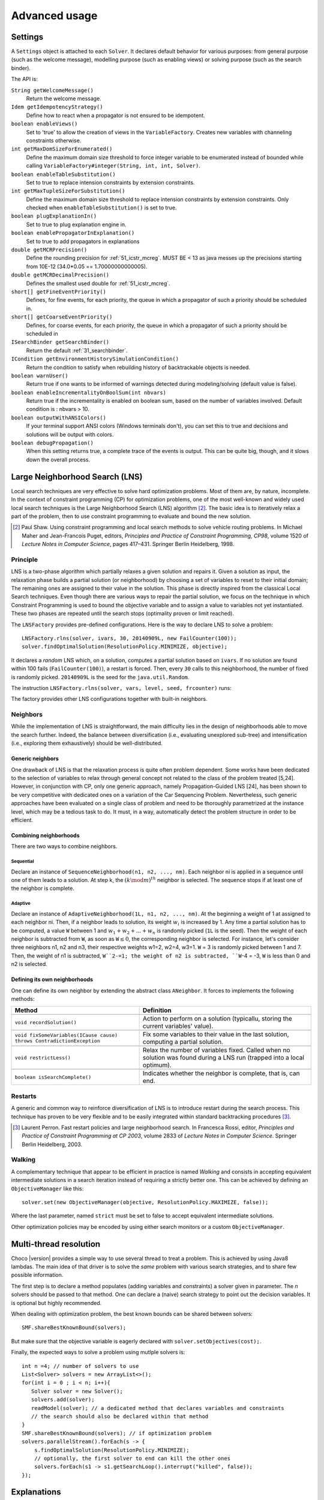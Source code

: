 **************Advanced usage**************.. _41_settings_label:Settings========A ``Settings`` object is attached to each ``Solver``.It declares default behavior for various purposes: from general purpose (such as the welcome message), modelling purpose (such as enabling views) or solving purpose (such as the search binder).The API is:``String getWelcomeMessage()``    Return the welcome message.``Idem getIdempotencyStrategy()``    Define how to react when a propagator is not ensured to be idempotent.``boolean enableViews()``    Set to 'true' to allow the creation of views in the ``VariableFactory``. Creates new variables with channeling constraints otherwise.``int getMaxDomSizeForEnumerated()``    Define the maximum domain size threshold to force integer variable to be enumerated instead of bounded while calling ``VariableFactory#integer(String, int, int, Solver)``.``boolean enableTableSubstitution()``    Set to true to replace intension constraints by extension constraints.``int getMaxTupleSizeForSubstitution()``    Define the maximum domain size threshold to replace intension constraints by extension constraints. Only checked when ``enableTableSubstitution()`` is set to true.``boolean plugExplanationIn()``    Set to true to plug explanation engine in.``boolean enablePropagatorInExplanation()``    Set to true to add propagators in explanations``double getMCRPrecision()``    Define the rounding precision for :ref:`51_icstr_mcreg`. MUST BE < 13 as java messes up the precisions starting from 10E-12 (34.0*0.05 == 1.70000000000005).``double getMCRDecimalPrecision()``    Defines the smallest used double for :ref:`51_icstr_mcreg`.``short[] getFineEventPriority()``    Defines, for fine events, for each priority, the queue in which a propagator of such a priority should be scheduled in.``short[] getCoarseEventPriority()``    Defines, for coarse events, for each priority, the queue in which a propagator of such a priority should be scheduled in``ISearchBinder getSearchBinder()``    Return the default :ref:`31_searchbinder`.``ICondition getEnvironmentHistorySimulationCondition()``    Return the condition to satisfy when rebuilding history of backtrackable objects is needed.``boolean warnUser()``    Return true if one wants to be informed of warnings detected during modeling/solving (default value is false).``boolean enableIncrementalityOnBoolSum(int nbvars)``    Return true if the incrementality is enabled on boolean sum, based on the number of variables involved.    Default condition is : nbvars > 10.``boolean outputWithANSIColors()``    If your terminal support ANSI colors (Windows terminals don't), you can set this to true and decisions and solutions    will be output with colors.``boolean debugPropagation()``    When this setting returns true, a complete trace of the events is output.    This can be quite big, though, and it slows down the overall process... _41_LNS_label:Large Neighborhood Search (LNS)===============================Local search techniques are very effective to solve hard optimization problems.Most of them are, by nature, incomplete.In the context of constraint programming (CP) for optimization problems, one of the most well-known and widely used local search techniques is the Large Neighborhood Search (LNS) algorithm [#q1]_.The basic idea is to iteratively relax a part of the problem, then to use constraint programming to evaluate and bound the new solution... [#q1] Paul Shaw. Using constraint programming and local search methods to solve vehicle routing problems. In Michael Maher and Jean-Francois Puget, editors, *Principles and Practice of Constraint Programming, CP98*, volume 1520 of *Lecture Notes in Computer Science*, pages 417–431. Springer Berlin Heidelberg, 1998.Principle---------LNS is a two-phase algorithm which partially relaxes a given solution and repairs it.Given a solution as input, the relaxation phase builds a partial solution (or neighborhood) by choosing a set of variables to reset to their initial domain;The remaining ones are assigned to their value in the solution.This phase is directly inspired from the classical Local Search techniques.Even though there are various ways to repair the partial solution, we focus on the technique in which Constraint Programming is used to bound the objective variable andto assign a value to variables not yet instantiated.These two phases are repeated until the search stops (optimality proven or limit reached).The ``LNSFactory`` provides pre-defined configurations.Here is the way to declare LNS to solve a problem: ::    LNSFactory.rlns(solver, ivars, 30, 20140909L, new FailCounter(100));    solver.findOptimalSolution(ResolutionPolicy.MINIMIZE, objective);It declares a *random* LNS which, on a solution, computes a partial solution based on ``ivars``.If no solution are found within 100 fails (``FailCounter(100)``), a restart is forced.Then, every ``30`` calls to this neighborhood, the number of fixed is randomly picked.``20140909L`` is the seed for the ``java.util.Random``.The instruction ``LNSFactory.rlns(solver, vars, level, seed, frcounter)`` runs:.. literalinclude:: /../../choco-solver/src/main/java/org/chocosolver/solver/search/loop/lns/LNSFactory.java   :language: java   :lines: 112-114   :linenos:The factory provides other LNS configurations together with built-in neighbors.Neighbors---------While the implementation of LNS is straightforward, the main difficulty lies in the design of neighborhoods able to move the search further.Indeed, the balance between diversification (i.e., evaluating unexplored sub-tree) and intensification (i.e., exploring them exhaustively) should be well-distributed.Generic neighbors^^^^^^^^^^^^^^^^^One drawback of LNS is that the relaxation process is quite often problem dependent.Some works have been dedicated to the selection of variables to relax through general concept not related to the class of the problem treated [5,24].However, in conjunction with CP, only one generic approach, namely Propagation-Guided LNS [24], has been shown to be very competitive with dedicated ones on a variation of the Car Sequencing Problem.Nevertheless, such generic approaches have been evaluated on a single class of problem and need to be thoroughly parametrized at the instance level, which may be a tedious task to do.It must, in a way, automatically detect the problem structure in order to be efficient.Combining neighborhoods^^^^^^^^^^^^^^^^^^^^^^^There are two ways to combine neighbors.Sequential""""""""""Declare an instance of ``SequenceNeighborhood(n1, n2, ..., nm)``.Each neighbor ni is applied in a sequence until one of them leads to a solution.At step k, the :math:`(k \mod m)^{th}` neighbor is selected.The sequence stops if at least one of the neighbor is complete.Adaptive""""""""Declare an instance of ``AdaptiveNeighborhood(1L, n1, n2, ..., nm)``.At the beginning a weight of 1 at assigned to each neighbor ni.Then, if a neighbor leads to solution, its weight :math:`w_i` is increased by 1.Any time a partial solution has to be computed, a value ``W`` between 1 and :math:`w_1+w_2+...+w_n` is randomly picked (``1L`` is the seed).Then the weight of each neighbor is subtracted from ``W``, as soon as ``W``:math:`\leq 0`, the corresponding neighbor is selected.For instance, let's consider three neighbors n1, n2 and n3, their respective weights w1=2, w2=4, w3=1.``W`` = 3  is randomly picked between 1 and 7.Then, the weight of n1 is subtracted, ``W``2-=1; the weight of n2 is subtracted, ``W``-4 = -3, ``W`` is less than 0 and n2 is selected.Defining its own neighborhoods^^^^^^^^^^^^^^^^^^^^^^^^^^^^^^One can define its own neighbor by extending the abstract class ``ANeighbor``.It forces to implements the following methods:+------------------------------------------------------------------------+------------------------------------------------------------------------------------------------------------------------+| **Method**                                                             |   **Definition**                                                                                                       |+========================================================================+========================================================================================================================++------------------------------------------------------------------------+------------------------------------------------------------------------------------------------------------------------+| ``void recordSolution()``                                              | Action to perform on a solution (typicallu, storing the current variables' value).                                     |+------------------------------------------------------------------------+------------------------------------------------------------------------------------------------------------------------++------------------------------------------------------------------------+------------------------------------------------------------------------------------------------------------------------+| ``void fixSomeVariables(ICause cause) throws ContradictionException``  | Fix some variables to their value in the last solution, computing a partial solution.                                  |+------------------------------------------------------------------------+------------------------------------------------------------------------------------------------------------------------++------------------------------------------------------------------------+------------------------------------------------------------------------------------------------------------------------+| ``void restrictLess()``                                                | Relax the number of variables fixed. Called when no solution was found during a LNS run (trapped into a local optimum).|+------------------------------------------------------------------------+------------------------------------------------------------------------------------------------------------------------++------------------------------------------------------------------------+------------------------------------------------------------------------------------------------------------------------+| ``boolean isSearchComplete()``                                         | Indicates whether the neighbor is complete, that is, can end.                                                          |+------------------------------------------------------------------------+------------------------------------------------------------------------------------------------------------------------+Restarts--------A generic and common way to reinforce diversification of LNS is to introduce restart during the search process.This technique has proven to be very flexible and to be easily integrated within standard backtracking procedures [#q2]_... [#q2] Laurent Perron. Fast restart policies and large neighborhood search. In Francesca Rossi, editor, *Principles and Practice of Constraint Programming at CP 2003*, volume 2833 of *Lecture Notes in Computer Science*. Springer Berlin Heidelberg, 2003.Walking-------A complementary technique that appear to be efficient in practice is named `Walking` and consists in accepting equivalent intermediate solutions in a search iteration instead of requiring a strictly better one.This can be achieved by defining an ``ObjectiveManager`` like this: ::    solver.set(new ObjectiveManager(objective, ResolutionPolicy.MAXIMIZE, false));Where the last parameter, named ``strict`` must be set to false to accept equivalent intermediate solutions.Other optimization policies may be encoded by using either search monitors or a custom ``ObjectiveManager``... _44_multithreading_label:Multi-thread resolution=======================Choco |version| provides a simple way to use several thread to treat a problem.This is achieved by using Java8 lambdas.The main idea of that driver is to solve the *same* problem with various search strategies,and to share few possible information.The first step is to declare a method populates (adding variables and constraints) a solver given in parameter.The *n* solvers should be passed to that method.One can declare a (naive) search strategy to point out the decision variables.It is optional but highly recommended.When dealing with optimization problem, the best known bounds can be shared between solvers: ::    SMF.shareBestKnownBound(solvers);But make sure that the objective variable is eagerly declared with ``solver.setObjectives(cost);``.Finally, the expected ways to solve a problem using mutlple solvers is: ::    int n =4; // number of solvers to use    List<Solver> solvers = new ArrayList<>();    for(int i = 0 ; i < n; i++){       Solver solver = new Solver();       solvers.add(solver);       readModel(solver); // a dedicated method that declares variables and constraints       // the search should also be declared within that method    }    SMF.shareBestKnownBound(solvers); // if optimization problem    solvers.parallelStream().forEach(s -> {        s.findOptimalSolution(ResolutionPolicy.MINIMIZE);        // optionally, the first solver to end can kill the other ones        solvers.forEach(s1 -> s1.getSearchLoop().interrupt("killed", false));    });.. _43_explanations_label:Explanations============Choco |version| natively support explanations [#1]_. However, no explanation engine is plugged-in by default... [#1] Narendra Jussien. The versatility of using explanations within constraint programming. Technical Report 03-04-INFO, 2003.Principle---------Nogoods and explanations have long been used in various paradigms for improving search.An explanation records some sufficient information to justify an inference made by the solver (domain reduction, contradiction, etc.).It is made of a subset of the original propagators of the problem and a subset of decisions applied during search.Explanations represent the logical chain of inferences made by the solver during propagation in an efficient and usable manner.In a way, they provide some kind of a trace of the behavior of the solver as any operation needs to be explained.Explanations have been successfully used for improving constraint programming search process.Both complete (as the mac-dbt algorithm) and incomplete (as the decision-repair algorithm) techniques have been proposed.Those techniques follow a similar pattern: learning from failures by recording each domain modification with its associated explanation (provided by the solver) and taking advantage of the information gathered to be able to react upon failure by directly pointing to relevant decisions to be undone.Complete techniques follow a most-recent based pattern while incomplete technique design heuristics to be used to focus on decisions more prone to allow a fast recovery upon failure.The current explanation engine is coded to be *Asynchronous, Reverse, Low-intrusive and Lazy*:Asynchronous:    Explanations are not computed during the propagation.Reverse:    Explanations are computed in a bottom-up way, from the conflict to the first event generated, *keeping* only relevant events to compute the explanation of the conflict.Low-intrusive:    Basically, propagators need to implement only one method to furnish a convenient explanation schema.Lazy:    Explanations are computed on request.To do so, all events are stored during the descent to a conflict/solution, and are then evaluated and kept if relevant, to get the explanation.In practice-----------Consider the following example:.. literalinclude:: /../../choco-samples/src/test/java/org/chocosolver/docs/ExplanationExamples.java   :language: java   :lines: 52-56,59   :linenos:The problem has no solution since the two constraints cannot be satisfied together.A naive strategy such as ``ISF.lexico_LB(bvars)`` (which selects the variables in lexicographical order) will detect lately and many times the failure.By plugging-in an explanation engine, on each failure, the reasons of the conflict will be explained... literalinclude:: /../../choco-samples/src/test/java/org/chocosolver/docs/ExplanationExamples.java   :language: java   :lines: 57   :linenos:The explanation engine records *deductions* and *causes* in order to compute explanations.In that small example, when an explanation engine is plugged-in, the two first failures will enable to conclude that the problem has no solution.Only three nodes are created to close the search, seven are required without explanations... note::    Only unary, binary, ternary and sum propagators over integer variables have a dedicated explanation algorithm.    Although global constraints over integer variables are compatible with explanations, they should be either accurately explained or reformulated to fully benefit from explanations.Cause^^^^^A cause implements ``ICause`` and must defined the ``boolean why(RuleStore ruleStore, IntVar var, IEventType evt, int value)`` method.Such a method add new *event filtering* rules to the ruleStore in parameter in order to *filter* relevant events among all generated during the search.Every time a variable is modified, the cause is specified in order to compute explanations afterwards.For instance, when a propagator updates the bound of an integer variable, the cause is the propagator itself.So do decisions, objective manager, etc.Computing explanations^^^^^^^^^^^^^^^^^^^^^^When a contradiction occurs during propagation, it can only be thrown by:- a propagator which detects unsatisfiability, based on the current domain of its variables;- or a variable whom domain became empty.Consequently, in addition to causes, variables can also explain the current state of their domain.Computing the explanation of a failure consists in going up in the stack of all events generated in the current branch of the search tree and filtering the one relative to the conflict.The entry point is either a the unsatisfiabable propagator or the empty variable... note::    Explanations can be computed without failure. The entry point is a variable, and only removed values can be explained.Each propagator embeds its own explanation algorithm which relies on the relation it defines over variables... warning::    Even if a naive (and weak) explanation algorithm could be provided by all constraints, we made the choice to throw an `SolverException` whenever a propagator does not defined its own explanation algorithm.    This is restrictive, but almost all non-global constraints support explanation, which enables reformulation.    The missing explanation schemas will be integrated all needs long.For instance, here is the algorithm of ``PropGreaterOrEqualX_YC`` (:math:`x \geq y + c`, ``x`` and ``y`` are integer variables, ``c`` is a constant):.. literalinclude:: /../../choco-solver/src/main/java/org/chocosolver/solver/constraints/binary/PropGreaterOrEqualX_YC.java   :language: java   :lines: 112-122   :linenos:The first lines indicates that the deduction is due to the application of the propagator (l.2), maybe through reification.Then, depending on the variable touched by the deduction, either the lower bound of ``y`` (l.4) or the upper bound of ``x`` (l.6) explains the deduction.Indeed, such a propagator only updates lower bound of ``y`` based on the upper bound of ``x`` and *vice versa*.Let consider that the deduction involves ``x`` and is explained by the lower bound of ``y``.The lower bound ``y`` needs to be explained.A new rule is added to the ruleStore to specify that events on the lower bound of ``y`` needs to be kept during the event stack analyse (only events generated before the current are relevant).When such events are found, the ruleStore can be updated, until the first event is analyzed.The results is a set of branching decisions, and a set a propagators, which applied altogether leads the conflict and thus, explained it.Explanations for the system---------------------------Explanations for the system, which try to reduce the search space, differ from the ones giving feedback to a user about the unsatisfiability of its model.Both rely on the capacity of the explanation engine to motivate a failure, during the search form system explanations and once the search is complete for user ones... important::    Most of the time, explanations are raw and need to be processed to be easily interpreted by users.Conflict-based backjumping^^^^^^^^^^^^^^^^^^^^^^^^^^When Conflict-based Backjumping (CBJ) is plugged-in, the search is hacked in the following way.On a failure, explanations are retrieved.From all left branch decisions explaining the failure, the last taken, *return decision*, is stored to jump back to it.Decisions from the current one to the return decision (excluded) are erased.Then, the return decision is refuted and the search goes on.If the explanation is made of no left branch decision, the problem is proven to have no solution and search stops.**Factory**: ``solver.explanations.ExplanationFactory``**API**: ::    CBJ.plugin(Solver solver, boolean nogoodsOn, boolean userFeedbackOn)+ *solver*: the solver to explain.+ *nogoodsOn*: set to `true` to extract nogood from each conflict,. Extracting nogoods slows down the overall resolution but can reduce the search space.+ *userFeedbackOn*: set to `true` to store the very last explanation of the search (recommended value: `false`).Dynamic backtracking^^^^^^^^^^^^^^^^^^^^This strategy, Dynamic backtracking (DBT) corrects a lack of deduction of Conflict-based backjumping.On a failure, explanations are retrieved.From all left branch decisions explaining the failure, the last taken, *return decision*, is stored to jump back to it.Decisions from the current one to the return decision (excluded) are maintained, only the return decision is refuted and the search goes on.If the explanation is made of no left branch decision, the problem is proven to have no solution and search stops.**Factory**: ``solver.explanations.ExplanationFactory``**API**: ::    DBT.plugin(Solver solver, boolean nogoodsOn, boolean userFeedbackOn)+ *solver*: the solver to explain.+ *nogoodsOn*: set to `true` to extract nogood from each conflict,. Extracting nogoods slows down the overall resolution but can reduce the search space.+ *userFeedbackOn*: set to `true` to store the very last explanation of the search (recommended value: `false`).Explanations for the end-user-----------------------------Explaining the last failure of a complete search without solution provides information about the reasons why a problem has no solution.For the moment, there is no simplified way to get such explanations.CBJ and DBT enable retrieving an explanation of the last conflict. ::    // .. problem definition ..    // First manually plug CBJ, or DBT    ExplanationEngine ee = new ExplanationEngine(solver, userFeedbackOn);    ConflictBackJumping cbj = new ConflictBackJumping(ee, solver, nogoodsOn);    solver.plugMonitor(cbj);    if(!solver.findSolution()){        // If the problem has no solution, the end-user explanation can be retrieved        System.out.println(cbj.getLastExplanation());    }Incomplete search leads to incomplete explanations: as far as at least one decision is part of the explanation, there is no guarantee the failure does not come from that decision.On the other hand, when there is no decision, the explanation is complete... _44_monitors_label:Search monitor==============Principle---------A search monitor is an observer of the search loop.It gives user access before and after executing each main step of the search loop:- `initialize`: when the search loop starts,- `initial propagator`: when the initial propagation is run,- `open node`: when a decision is computed,- `down left branch`: on going down in the tree search applying a decision,- `down right branch`: on going down in the tree search refuting a decision,- `up branch`: on going up in the tree search to reconsider a decision,- `solution`: when a solution is got,- `restart search`: when the search is restarted to a previous node, commonly the root node,- `close`: when the search loop ends,- `contradiction`: on a failure,- `interruption`: on the interruption of the search loop.With the accurate search monitor, one can easily interact with the search loop, from pretty printing of a solution to forcing a restart, or many other actions.The interfaces to implement are:- ``IMonitorInitialize``,- ``IMonitorInitPropagation``,- ``IMonitorOpenNode``,- ``IMonitorDownBranch``,- ``IMonitorUpBranch``,- ``IMonitorSolution``,- ``IMonitorRestart``,- ``IMonitorContradiction``,- ``IMonitorInterruption``,- ``IMonitorClose``.Most of them gives the opportunity to do something before and after a step. The other ones are called after a step.For instance, ``NogoodStoreFromRestarts`` monitors restarts.Before a restart is done, the nogoods are extracted from the current decision path;after the restart has been done, the newly created nogoods are added and the nogoods are propagated.Thus, the framework is almost not intrusive. .. literalinclude:: /../../choco-solver/src/main/java/org/chocosolver/solver/search/loop/monitors/NogoodFromRestarts.java   :language: java   :lines: 56,77-79, 82-83   :linenos:Available search monitors: :ref:`55_smf`... _45_define_search_label:Defining its own search strategy================================One key component of the resolution is the exploration of the search space induced by the domains and constraints.It happens that built-in search strategies are not enough to tackle the problem.Or one may want to define its own strategy.This can be done in three steps: selecting the variable, selecting the value, then making a decision.The following instructions are based on IntVar, but can be easily adapted to other types of variables.Selecting the variable----------------------An implementation of the ``VariableSelector<V extends Variable>`` interface is needed.A variable selector specifies which variable should be selected at a fix point.It is based specifications (ex: smallest domain, most constrained, etc.).Although it is not required, the selected variable should not be already instantiated to a singleton.This interface forces to define only one method:    ``V getVariable(V[] variables)`` One variable has to be selected from ``variables`` to create a decision on. If no valid variable exists, the method is expected to return ``null``.An implementation of the ``VariableEvaluator<V extends Variable>`` is strongly recommended.It enables breaking ties. It forces to define only one method:    ``double evaluate(V variable)`` An evaluation of the given variable is done wrt the evaluator. The variable with the **smallest** value will then be selected.Here is the code of the ``FirstFail`` variable selector which selects first the variable with the smallest domain. .. literalinclude:: /../../choco-solver/src/main/java/org/chocosolver/solver/search/strategy/selectors/variables/FirstFail.java   :language: java   :lines: 43-64   :linenos:There is a distinction between `VariableSelector` and `VariableEvaluator`.On the one hand, a `VariableSelector` breaks ties lexicographically, that is, the first variable in the input array which respects the specification is returned. ::    new IntStrategy(variables,                    new FirstFail(),                    new IntDomainMin(),                    DecisionOperator.int_eq);On the other hand, a `VariableEvaluator` selects all variables which respect the specifications and let another `VariableEvaluator` breaks ties, if any, or acts like a `VariableSelector`. ::    new IntStrategy(variables,                    new VariableSelectorWithTies(new FirstFail(), new Largest()),                    new IntDomainMin(),                    DecisionOperator.int_eq);Let's consider the following array of variables as input `{X,Y,Z}` where `X=[0,3], Y= [0,4]` and `Z=[1,4]`.Applying the first strategy declared will return `X`.Applying the second one will return `Z`: `X` and `Z` are batter than `Y` but equivalent compared to `FirstFail` but `Z` is better than `X` compared to `Largest`.Selecting the value-------------------The value to be selected must belong to the variable domain.For ``IntVar`` the interface ``IntValueSelector`` is required.It imposes one method:    ``int selectValue(IntVar var)`` Return the value to constrain ``var`` with... important::    A value selector must consider the type of domain of the selected variable. Indeed, a value selector does not store the previous tries (unkike an iterator) and it may happen that, for bounded variable, the refutation of a decision has no effect and a value is selected twice or more.    For example, consider `IntDomainMiddle` and a bounded variable.Making a decision-----------------A decision is made of a variable, an decision operator and a value.The decision operator should be selected in ``DecisionOperator`` among:    ``int_eq`` For ``IntVar``, represents an instantiation, :math:`X = 3`. The refutation of the decision will be a value removal.    ``int_neq`` For ``IntVar``, represents a value removal, :math:`X \neq 3`. The refutation of the decision will be an instantiation.    ``int_split`` For ``IntVar``, represents an upper bound modification, :math:`X \leq 3`. The refutation of the decision will be a lower bound modification.    ``int_reverse_split`` For ``IntVar``, represents a lower bound modification, :math:`X \geq 3`. The refutation of the decision will be an upper bound modification.    ``set_force`` For ``SetVar``, represents a kernel addition, :math:`3 \in S`. The refutation of the decision will be an envelop removal.    ``set_remove`` For ``SetVar``, represents an envelop removal, :math:`3 \notin S`. The refutation of the decision will be a kernel addition... attention::    A particular attention should be made while using ``IntVar`` s and their type of domain.    Indeed, bounded variables does not support making holes in their domain.    Thus, removing a value which is not a current bound will be missed, and can lead to an infinite loop.One can define its own operator by extending ``DecisionOperator``.    ``void apply(V var, int value, ICause cause)``  Operations to execute when the decision is applied (left branch).  It can throw an ``ContradictionException`` if the application is not possible.    ``void unapply(V var, int value, ICause cause)``  Operations to execute when the decision is refuted (right branch).  It can throw an ``ContradictionException`` if the application is not possible.    ``DecisionOperator opposite()``  Opposite of the decision operator. *Currently useless*.    ``String toString()``  A pretty print of the decision, for logging.Most of the time, extending ``AbstractStrategy`` is not necessary.Using specific strategy dedicated to a type of variable, such as ``IntStrategy`` is enough.The one above has an alternate constructor: ::    public IntStrategy(IntVar[] scope,                       VariableSelector<IntVar> varSelector,                       IntValueSelector valSelector,                       DecisionOperator<IntVar> decOperator) {...}And defining your own strategy is really crucial, start by copying/pasting an existing one.Indeed, decisions are stored in pool managers to avoid creating too many decision objects, and thus garbage collecting too often... _46_define_constraint_label:Defining its own constraint===========================In Choco-|version|, constraints is basically a list of filtering algorithms, called *propagators*.A propagator is a function from domains to domains which removes impossible values from variable domains.Structure of a Propagator-------------------------A propagator needs to extends the ``Propagator`` abstract class.Then, a constructor and some methods have to be implemented:``super(...)``    a call to ``super()`` is mandatory.    The list of variables (which determines the index of the variable in the propagator) and the priority (for the propagation engine) are required.    An optional boolean (``true`` is the default value) can be set to ``false`` to avoid reacting on fine events (see item ``void propagate(int vIdx, int mask)``).    More precisely, if set to ``false``, the propagator will only be informed of a modification of, at least, one of its variables, without knowing specifically which one(s) and what modifications occurred... important::    The array of variables given in parameter of a ``Propagator`` constructor is not cloned but referenced.    That is, if a permutation occurs in the array of variables, all propagators referencing the array will be incorrect.``ESat isEntailed()``    This method is mandatory for reification.    It checks whether the propagator will be always satisfied (``ESat.TRUE``), never satisfied (``ESat.FALSE``) or undefined (``ESat.UNDEFINED``) according to the current state of its domain variables and/or its internal structure.    By default, it should consider the case where all variables are instantiated.    For instance, :math:`A \neq B` will always be satisfied when $A=\{0,1,2\}$ and :math:`B=\{4,5\}`.    For instance, :math:`A = B` will never be satisfied when :math:`A=\{0,1,2\}` and :math:`B=\{4,5\}`.    For instance, entailment of :math:`A \neq B` cannot be defined when :math:`A=\{0,1,2\}` and :math:`B=\{1,2,3\}`.This method is also called to check solutions when assertions are enabled, i.e. when the `-ea` JVM option is used.``void propagate(int evtmask)``    This method applies the global filtering algorithm of the propagator, that is, from *scratch*.    It is called once during initial propagation and then on a call to ``forcePropagate(EventType)``.    There are two available types of event this method can receive: ``EventType.FULL\_PROPAGATION`` and ``EventType.CUSTOM\_PROPAGATION``.    The latter is propagator-dependent and should be managed by the developer when incrementality is enabled.    Note that the ``forcePropagate()`` method will call ``propagate(int)`` when the propagator does not have any pending events.    In other words, it is called once and for all, after many domain modifications.``void propagate(int vIdx, int mask)``    This method is the main entry point to the propagator during propagation.    When the :math:`{vIdx}^{th}` variable of the propagator is modified, data relative to the modification is stored for a future execution of the propagator.    Then, when the propagation engine has to execute the propagator, a call to this method is done with the data relative to the variable and its modifications.    One can delegate filtering algorithm to ``propagate(int)`` with a call to ``forcePropagate()`` (see item ``void propagate(int evtmask)``).    However, developers have to be aware that a propagator will not be informed of a modification it has generated itself.    That's why a propagator has to be idempotent (see Section~\nameref{properties}) or being aware not to be.Note that, when conditions enable it, a call to ``setPassive()`` will deactivate the propagator temporary, during the exploration of the sub search space. When the conditions are not met anymore, the propagator is activated again (i.e. on backtrack).``int getPropagationConditions(int vIdx)``    This method returns the specific mask indicating the variable events on which the propagator reacts for the :math:`{vIdx}^{th}` variable.    This method is related to ``propagate(int, int)``: a wrong mask prevents the propagator from being informed of an event occurring on a variable.    Event masks are not nested and all event masks have to be defined.Properties----------We distinguish two kinds of propagators:    *Basis* propagators, that ensure constraints to be satisfied.    *Redundant* (or *Implied*) propagators that come in addition to some basis propagators, in order to get a stronger filtering.A basis propagator should be idempotent [#fidem]_ .A redundant propagator does not have to be idempotent:    Some propagators cannot be idempotent because they are not even monotonic [#fmono]_  (Lagrangian relaxation, use of randomness, etc.),    Forcing to reach the fix point may decrease performances... [#fidem] **idempotent**: calling a propagator twice has no effect, i.e. calling it with its output domains returns its output domains. In that case, it has reached a fix point... [#fmono] **monotonic**: calling a propagator with two input domains :math:`A` and :math:`B` for which :math:`A \subseteq B` returns two output domains :math:`A'` and :math:`B'` for which :math:`A' \subseteq B'`... important::    A redundant propagator can directly return ``ESat.TRUE`` in the body of the ``isEntailed()`` method.    Indeed, it comes in addition to basis propagators that will already ensure constraint satisfaction.How to make a propagator idempotent?------------------------------------Trying to make a propagator idempotent directly may not be straightforward.We provide three implementation possibilities.The *coarse* option:    the propagator will perform its fix point by itself.    The propagator does not react to fine events.    The coarse filtering algorithm should be surrounded like this: ::        long size;        do{          size = 0;          for(IntVar v:vars){            size+=v.getDomSize();          }          // really update domain variables here          for(IntVar v:vars){            size-=v.getDomSize();          }        }while(size>0);.. important::    Domain variable modifier returns a boolean valued to ``true`` if the domain variable has been modified... important::    In the case of ``SetVar`` or ``GraphVar``, replace ``getDomSize()`` by ``getEnvSize()-getKerSize()``.The *decomposed*  option:    Split the original propagator into many propagators so that the fix point is performed through the propagation engine.    For instance, a channeling propagator :math:`A \Leftrightarrow B` can be decomposed into two propagators :math:`A \Rightarrow B` and :math:`B \Rightarrow A`.    The propagators can (but does not have to) react on fine events.The *lazy* option:    (To be avoided has much as possible) simply post the propagator twice.    Thus, the fix point is performed through the propagation engine... _47_ibex:Ibex====    "IBEX is a C++ library for constraint processing over real numbers.    It provides reliable algorithms for handling non-linear constraints.    In particular, round off errors are also taken into account.    It is based on interval arithmetic and affine arithmetic."    -- http://www.ibex-lib.org/To manage continuous constraints with Choco, an interface with Ibex has been done.It needs Ibex to be installed on your system.Then, simply declare the following VM options:.. code-block:: none    -Djava.library.path=/path/to/Ibex/libThe path `/path/to/Ibex/lib` points to the `lib` directory of the Ibex installation directory.Installing Ibex---------------See the `installation instructions <http://www.ibex-lib.org/doc/install.html>`_ of Ibex to complied Ibex on your system.More specially, take a look at `Installation as a dynamic library <http://www.ibex-lib.org/doc/install.html#installation-as-a-dynamic-library>`_and do not forget to add the ``--with-java-package=org.chocosolver.solver.constraints.real`` configuration option.Once the installation is completed, the JVM needs to know where Ibex is installed to fully benefit from the Choco-Ibex bridge and declare real variables and constraints.